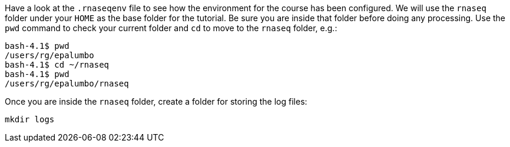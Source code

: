 Have a look at the `.rnaseqenv` file to see how the environment for the course has been configured.
We will use the `rnaseq` folder under your `HOME` as the base folder for the tutorial. Be sure you are
inside that folder before doing any processing. Use the `pwd` command to check your current folder
and `cd` to move to the `rnaseq` folder, e.g.:

[source,bash]
----
bash-4.1$ pwd
/users/rg/epalumbo
bash-4.1$ cd ~/rnaseq
bash-4.1$ pwd
/users/rg/epalumbo/rnaseq
----

Once you are inside the `rnaseq` folder, create a folder for storing the log files:

[source,bash]
----
mkdir logs
----
